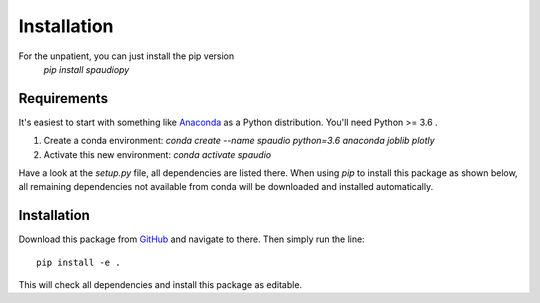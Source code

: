 Installation
============

For the unpatient, you can just install the pip version
  `pip install spaudiopy`


Requirements
------------
It's easiest to start with something like `Anaconda <https://www.anaconda.com/distribution/>`_ as a Python distribution.
You'll need Python >= 3.6 .

1. Create a conda environment:  
   `conda create --name spaudio python=3.6 anaconda joblib plotly`
2. Activate this new environment:  
   `conda activate spaudio`


Have a look at the `setup.py` file, all dependencies are listed there.
When using `pip` to install this package as shown below, all remaining dependencies not available from conda will be downloaded and installed automatically.

Installation
------------
Download this package from `GitHub <https://github.com/chris-hld/spaudiopy>`_ and navigate to there. Then simply run the line: ::

  pip install -e .

This will check all dependencies and install this package as editable.

  
